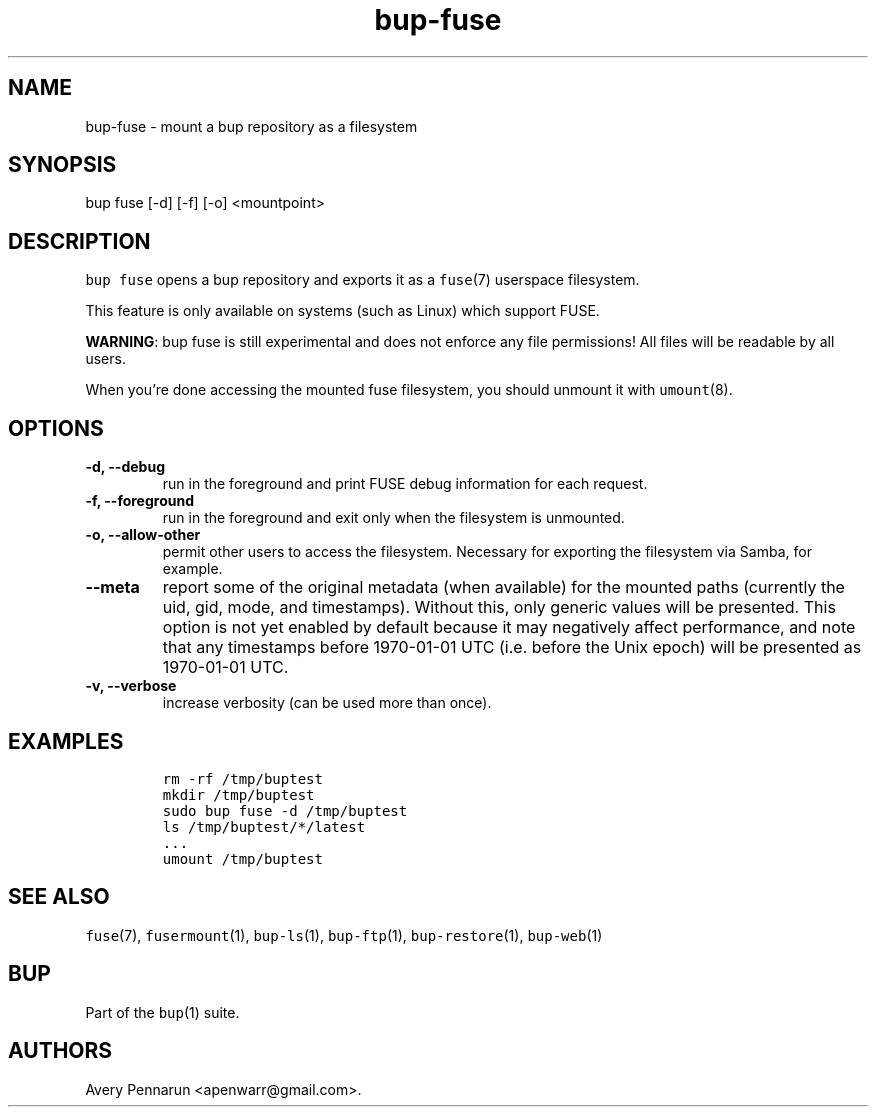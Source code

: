 .\" Automatically generated by Pandoc 2.2.1
.\"
.TH "bup\-fuse" "1" "2019\-09\-28" "Bup 0.30" ""
.hy
.SH NAME
.PP
bup\-fuse \- mount a bup repository as a filesystem
.SH SYNOPSIS
.PP
bup fuse [\-d] [\-f] [\-o] <mountpoint>
.SH DESCRIPTION
.PP
\f[C]bup\ fuse\f[] opens a bup repository and exports it as a
\f[C]fuse\f[](7) userspace filesystem.
.PP
This feature is only available on systems (such as Linux) which support
FUSE.
.PP
\f[B]WARNING\f[]: bup fuse is still experimental and does not enforce
any file permissions! All files will be readable by all users.
.PP
When you're done accessing the mounted fuse filesystem, you should
unmount it with \f[C]umount\f[](8).
.SH OPTIONS
.TP
.B \-d, \-\-debug
run in the foreground and print FUSE debug information for each request.
.RS
.RE
.TP
.B \-f, \-\-foreground
run in the foreground and exit only when the filesystem is unmounted.
.RS
.RE
.TP
.B \-o, \-\-allow\-other
permit other users to access the filesystem.
Necessary for exporting the filesystem via Samba, for example.
.RS
.RE
.TP
.B \-\-meta
report some of the original metadata (when available) for the mounted
paths (currently the uid, gid, mode, and timestamps).
Without this, only generic values will be presented.
This option is not yet enabled by default because it may negatively
affect performance, and note that any timestamps before 1970\-01\-01 UTC
(i.e.\ before the Unix epoch) will be presented as 1970\-01\-01 UTC.
.RS
.RE
.TP
.B \-v, \-\-verbose
increase verbosity (can be used more than once).
.RS
.RE
.SH EXAMPLES
.IP
.nf
\f[C]
rm\ \-rf\ /tmp/buptest
mkdir\ /tmp/buptest
sudo\ bup\ fuse\ \-d\ /tmp/buptest
ls\ /tmp/buptest/*/latest
\&...
umount\ /tmp/buptest
\f[]
.fi
.SH SEE ALSO
.PP
\f[C]fuse\f[](7), \f[C]fusermount\f[](1), \f[C]bup\-ls\f[](1),
\f[C]bup\-ftp\f[](1), \f[C]bup\-restore\f[](1), \f[C]bup\-web\f[](1)
.SH BUP
.PP
Part of the \f[C]bup\f[](1) suite.
.SH AUTHORS
Avery Pennarun <apenwarr@gmail.com>.
